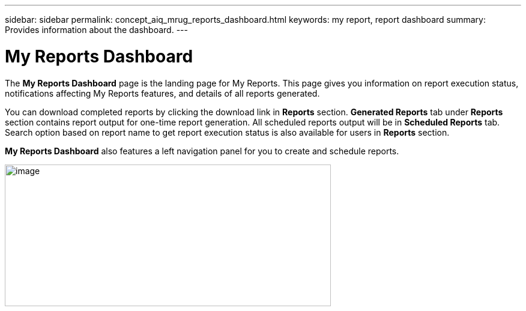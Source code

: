---
sidebar: sidebar
permalink: concept_aiq_mrug_reports_dashboard.html
keywords: my report, report dashboard
summary: Provides information about the dashboard.
---

= My Reports Dashboard
:hardbreaks:
:nofooter:
:icons: font
:linkattrs:
:imagesdir: ./media/myreportsuserguide

The *My Reports Dashboard* page is the landing page for My Reports. This page gives you information on report execution status, notifications affecting My Reports features, and details of all reports generated.

You can download completed reports by clicking the download link in *Reports* section. *Generated Reports* tab under *Reports* section contains report output for one-time report generation. All scheduled reports output will be in *Scheduled Reports* tab. Search option based on report name to get report execution status is also available for users in *Reports* section.

*My Reports Dashboard* also features a left navigation panel for you to create and schedule reports.

image:image3.png[image,width=543,height=236]

